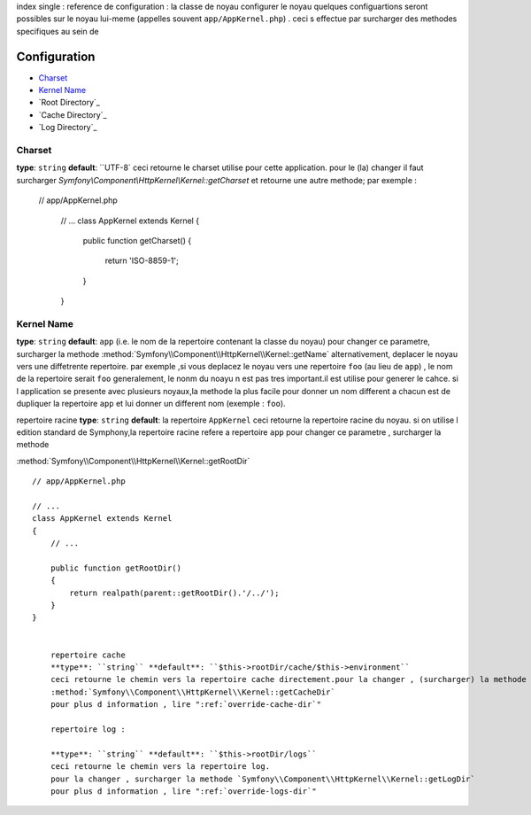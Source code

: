 index
single : reference de configuration : la classe de noyau
configurer le noyau
quelques configuartions seront possibles sur le noyau lui-meme (appelles souvent ``app/AppKernel.php``) . ceci s effectue par
surcharger des methodes specifiques au sein de 

Configuration
-------------

* `Charset`_
* `Kernel Name`_
* `Root Directory`_
* `Cache Directory`_
* `Log Directory`_

.. versionadded:: 2.1
    The :method:`Symfony\\Component\\HttpKernel\\Kernel::getCharset` method is new
    in Symfony 2.1

Charset
~~~~~~~

**type**: ``string`` **default**: ``UTF-8`
ceci retourne le charset utilise pour cette application. pour le (la) changer il faut surcharger  `Symfony\\Component\\HttpKernel\\Kernel::getCharset`
et retourne une autre methode; par exemple :

 // app/AppKernel.php

    // ...
    class AppKernel extends Kernel
    {
        public function getCharset()
        {
            return 'ISO-8859-1';
        }
    }

Kernel Name
~~~~~~~~~~~

**type**: ``string`` **default**: ``app`` (i.e. le nom de la repertoire contenant la classe du noyau)
pour changer ce parametre, surcharger la methode :method:`Symfony\\Component\\HttpKernel\\Kernel::getName`
alternativement, deplacer  le noyau vers une diffetrente repertoire. par exemple ,si vous deplacez le noyau vers une repertoire
``foo`` (au lieu de ``app``) , le nom de la repertoire serait ``foo``
generalement, le nonm du noayu n est pas tres important.il est utilise pour generer le cahce.
si l application se presente avec plusieurs noyaux,la methode la plus facile pour donner un nom different a chacun est
de dupliquer  la repertoire ``app`` et lui donner un different nom   (exemple : ``foo``).

repertoire racine
**type**: ``string`` **default**: la repertoire ``AppKernel``
ceci retourne la repertoire racine du noyau. si on utilise l edition standard de Symphony,la repertoire racine refere a
repertoire ``app``
pour changer ce parametre , surcharger la methode 

:method:`Symfony\\Component\\HttpKernel\\Kernel::getRootDir` ::

    // app/AppKernel.php

    // ...
    class AppKernel extends Kernel
    {
        // ...

        public function getRootDir()
        {
            return realpath(parent::getRootDir().'/../');
        }
    }
  
	
	repertoire cache
	**type**: ``string`` **default**: ``$this->rootDir/cache/$this->environment``
	ceci retourne le chemin vers la repertoire cache directement.pour la changer , (surcharger) la methode
	:method:`Symfony\\Component\\HttpKernel\\Kernel::getCacheDir`
	pour plus d information , lire ":ref:`override-cache-dir`"
	
	repertoire log :
	
	**type**: ``string`` **default**: ``$this->rootDir/logs``
	ceci retourne le chemin vers la repertoire log.
	pour la changer , surcharger la methode `Symfony\\Component\\HttpKernel\\Kernel::getLogDir`
	pour plus d information , lire ":ref:`override-logs-dir`"
	




